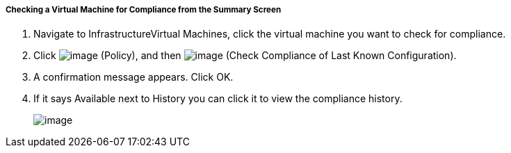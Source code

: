 ===== Checking a Virtual Machine for Compliance from the Summary Screen

. Navigate to InfrastructureVirtual Machines, click the virtual machine you want to check for compliance.

. Click image:../images/1941.png[image] (Policy), and then
image:../images/1942.png[image] (Check Compliance of Last Known
Configuration).

. A confirmation message appears. Click OK.

. If it says Available next to History you can click it to view the
compliance history.
+
image:../images/1943.png[image]
